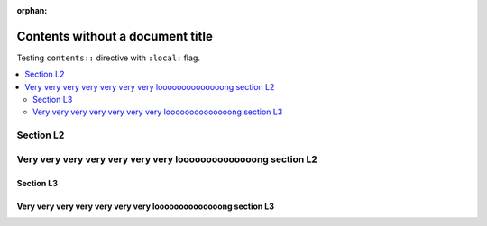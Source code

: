 :orphan:

#################################
Contents without a document title
#################################

Testing ``contents::`` directive with ``:local:`` flag.

.. contents::
   :local:

**********
Section L2
**********

***************************************************************
Very very very very very very very loooooooooooooong section L2
***************************************************************

Section L3
==========

Very very very very very very very loooooooooooooong section L3
===============================================================